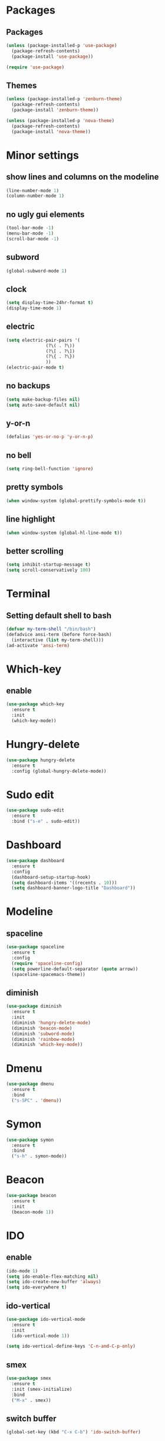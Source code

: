 * Packages
** Packages
#+BEGIN_SRC emacs-lisp
  (unless (package-installed-p 'use-package)
    (package-refresh-contents)
    (package-install 'use-package))

  (require 'use-package)
#+END_SRC
** Themes
#+BEGIN_SRC emacs-lisp
  (unless (package-installed-p 'zenburn-theme)
    (package-refresh-contents)
    (package-install 'zenburn-theme))

  (unless (package-installed-p 'nova-theme)
    (package-refresh-contents)
    (package-install 'nova-theme))
#+END_SRC
* Minor settings
** show lines and columns on the modeline
#+BEGIN_SRC emacs-lisp
  (line-number-mode 1)
  (column-number-mode 1)
#+END_SRC
** no ugly gui elements
#+BEGIN_SRC emacs-lisp
  (tool-bar-mode -1)
  (menu-bar-mode -1)
  (scroll-bar-mode -1)
#+END_SRC
** subword
#+BEGIN_SRC emacs-lisp
  (global-subword-mode 1)
#+END_SRC
** clock
#+BEGIN_SRC emacs-lisp
  (setq display-time-24hr-format t)
  (display-time-mode 1)
#+END_SRC
** electric
#+BEGIN_SRC emacs-lisp
  (setq electric-pair-pairs '(
			     (?\( . ?\))
			     (?\[ . ?\])
			     (?\{ . ?\})
			     ))
  (electric-pair-mode t)
#+END_SRC
** no backups
#+BEGIN_SRC emacs-lisp
  (setq make-backup-files nil) 
  (setq auto-save-default nil)
#+END_SRC
** y-or-n
#+BEGIN_SRC emacs-lisp
  (defalias 'yes-or-no-p 'y-or-n-p)
#+END_SRC
** no bell
#+BEGIN_SRC emacs-lisp
  (setq ring-bell-function 'ignore)
#+END_SRC
** pretty symbols
#+BEGIN_SRC emacs-lisp
  (when window-system (global-prettify-symbols-mode t))
#+END_SRC
** line highlight
#+BEGIN_SRC emacs-lisp
  (when window-system (global-hl-line-mode t))
#+END_SRC
** better scrolling
#+BEGIN_SRC emacs-lisp
  (setq inhibit-startup-message t)
  (setq scroll-conservatively 100)
#+END_SRC
* Terminal
** Setting default shell to bash
#+BEGIN_SRC emacs-lisp
  (defvar my-term-shell "/bin/bash")
  (defadvice ansi-term (before force-bash)
    (interactive (list my-term-shell)))
  (ad-activate 'ansi-term)
#+END_SRC
* Which-key
** enable
#+BEGIN_SRC emacs-lisp
  (use-package which-key
    :ensure t
    :init
    (which-key-mode))
#+END_SRC
* Hungry-delete
#+BEGIN_SRC emacs-lisp
  (use-package hungry-delete
    :ensure t
    :config (global-hungry-delete-mode))
#+END_SRC
* Sudo edit
#+BEGIN_SRC emacs-lisp
  (use-package sudo-edit
    :ensure t
    :bind ("s-e" . sudo-edit))
#+END_SRC
* Dashboard
#+BEGIN_SRC emacs-lisp
  (use-package dashboard
    :ensure t
    :config
    (dashboard-setup-startup-hook)
    (setq dashboard-items '((recents . 10)))
    (setq dashboard-banner-logo-title "Dashboard"))
#+END_SRC
* Modeline
** spaceline
#+BEGIN_SRC emacs-lisp
  (use-package spaceline
    :ensure t
    :config
    (require 'spaceline-config)
    (setq powerline-default-separator (quote arrow))
    (spaceline-spacemacs-theme))
#+END_SRC
** diminish
#+BEGIN_SRC emacs-lisp
  (use-package diminish
    :ensure t
    :init
    (diminish 'hungry-delete-mode)
    (diminish 'beacon-mode)
    (diminish 'subword-mode)
    (diminish 'rainbow-mode)
    (diminish 'which-key-mode))
#+END_SRC
* Dmenu
#+BEGIN_SRC emacs-lisp
  (use-package dmenu
    :ensure t
    :bind
    ("s-SPC" . 'dmenu))
#+END_SRC
* Symon
#+BEGIN_SRC emacs-lisp
  (use-package symon
    :ensure t
    :bind
    ("s-h" . symon-mode))
#+END_SRC
* Beacon
#+BEGIN_SRC emacs-lisp
  (use-package beacon
    :ensure t
    :init
    (beacon-mode 1))
#+END_SRC
* IDO
** enable
  #+BEGIN_SRC emacs-lisp
  (ido-mode 1)
  (setq ido-enable-flex-matching nil)
  (setq ido-create-new-buffer 'always)
  (setq ido-everywhere t)
#+END_SRC
** ido-vertical
#+BEGIN_SRC emacs-lisp
  (use-package ido-vertical-mode
    :ensure t
    :init
    (ido-vertical-mode 1))

  (setq ido-vertical-define-keys 'C-n-and-C-p-only)
#+END_SRC
** smex
#+BEGIN_SRC emacs-lisp
  (use-package smex
    :ensure t
    :init (smex-initialize)
    :bind
    ("M-x" . smex))
#+END_SRC
** switch buffer
#+BEGIN_SRC emacs-lisp
  (global-set-key (kbd "C-x C-b") 'ido-switch-buffer)
#+END_SRC
* Buffers
** kill all buffers
#+BEGIN_SRC emacs-lisp
  (defun kill-all-buffers()
    (interactive)
    (mapc 'kill-buffer (buffer-list)))
  (global-set-key (kbd "C-M-k") 'kill-all-buffers)
#+END_SRC
** always kill current buffer
#+BEGIN_SRC emacs-lisp
  (defun kill-curr-buffer ()
    (interactive)
    (kill-buffer (current-buffer)))
  (global-set-key (kbd "C-x k") 'kill-curr-buffer)
#+END_SRC
** enable ibuffer
#+BEGIN_SRC emacs-lisp
  (global-set-key (kbd "C-x b") 'ibuffer)
#+END_SRC
** expert
#+BEGIN_SRC emacs-lisp
  (setq ibuffer-expert t)
#+END_SRC
* Avy
#+BEGIN_SRC emacs-lisp
  (use-package avy
    :ensure t
    :bind
    ("M-s" . avy-goto-char))
#+END_SRC
* Convinient function
** kill-whole-word
#+BEGIN_SRC emacs-lisp
  (defun kill-whole-word ()
    (interactive)
    (backward-word)
    (kill-word 1))
  (global-set-key (kbd "C-c w w") 'kill-whole-word)
#+END_SRC
** copy-whole-line
#+BEGIN_SRC emacs-lisp
  (defun copy-whole-line ()
    (interactive)
    (save-excursion
      (kill-new
       (buffer-substring
	(point-at-bol)
	(point-at-eol)))))
  (global-set-key (kbd "C-c w l") 'copy-whole-line)
#+END_SRC
* Org
** basic config
#+BEGIN_SRC emacs-lisp
  (setq org-src-window-setup 'current-window)
  (add-to-list 'org-structure-template-alist
	       '("el" "#+BEGIN_SRC emacs-lisp\n?\n#+END_SRC"))
#+END_SRC
** org-bullets
#+BEGIN_SRC emacs-lisp
  (use-package org-bullets
    :ensure t
    :config
    (add-hook 'org-mode-hook (lambda () (org-bullets-mode))))
#+END_SRC
* Config edit/reload
** edit
#+BEGIN_SRC emacs-lisp
  (defun config-visit ()
    (interactive)
    (find-file "~/.emacs.d/config.org"))
  (global-set-key (kbd "C-c e") 'config-visit)
#+END_SRC
** reload
#+BEGIN_SRC emacs-lisp
  (defun config-reload ()
    (interactive)
    (org-babel-load-file (expand-file-name "~/.emacs.d/config.org")))
  (global-set-key (kbd "C-c r") 'config-reload)
#+END_SRC
* Rainbow
** rainbow-mode
#+BEGIN_SRC emacs-lisp
  (use-package rainbow-mode
    :ensure t
    :init (rainbow-mode 1))
#+END_SRC
** rainbow-delimiters
#+BEGIN_SRC emacs-lisp
  (use-package rainbow-delimiters
    :ensure t
    :init
    (rainbow-delimiters-mode 1))
#+END_SRC
* Switch-window
#+BEGIN_SRC emacs-lisp
  (use-package switch-window
    :ensure t
    :config
    (setq switch-window-input-style 'minibuffer)
    (setq swtich-window-increase 4)
    (setq switch-window-threshold 2)
    (setq switch-window-shortcut-style 'qwerty)
    (setq switch-window-qwerty-shortcuts
	  '("a" "s" "d" "f" "h" "j" "k" "l"))
    :bind
    ([remap other-window] . switch-window))
#+END_SRC
* Window splitting function
#+BEGIN_SRC emacs-lisp
  (defun split-and-follow-horizontally()
    (interactive)
    (split-window-below)
    (balance-windows)
    (other-window 1))
  (global-set-key (kbd "C-x 2") 'split-and-follow-horizontally)

  (defun split-and-follow-vertically()
    (interactive)
    (split-window-right)
    (balance-windows)
    (other-window 1))
  (global-set-key (kbd "C-x 3") 'split-and-follow-vertically)
#+END_SRC
* Auto completion
#+BEGIN_SRC emacs-lisp
  (use-package company
    :ensure t
    :init
    (add-hook 'after-init-hook 'global-company-mode)) 
#+END_SRC
